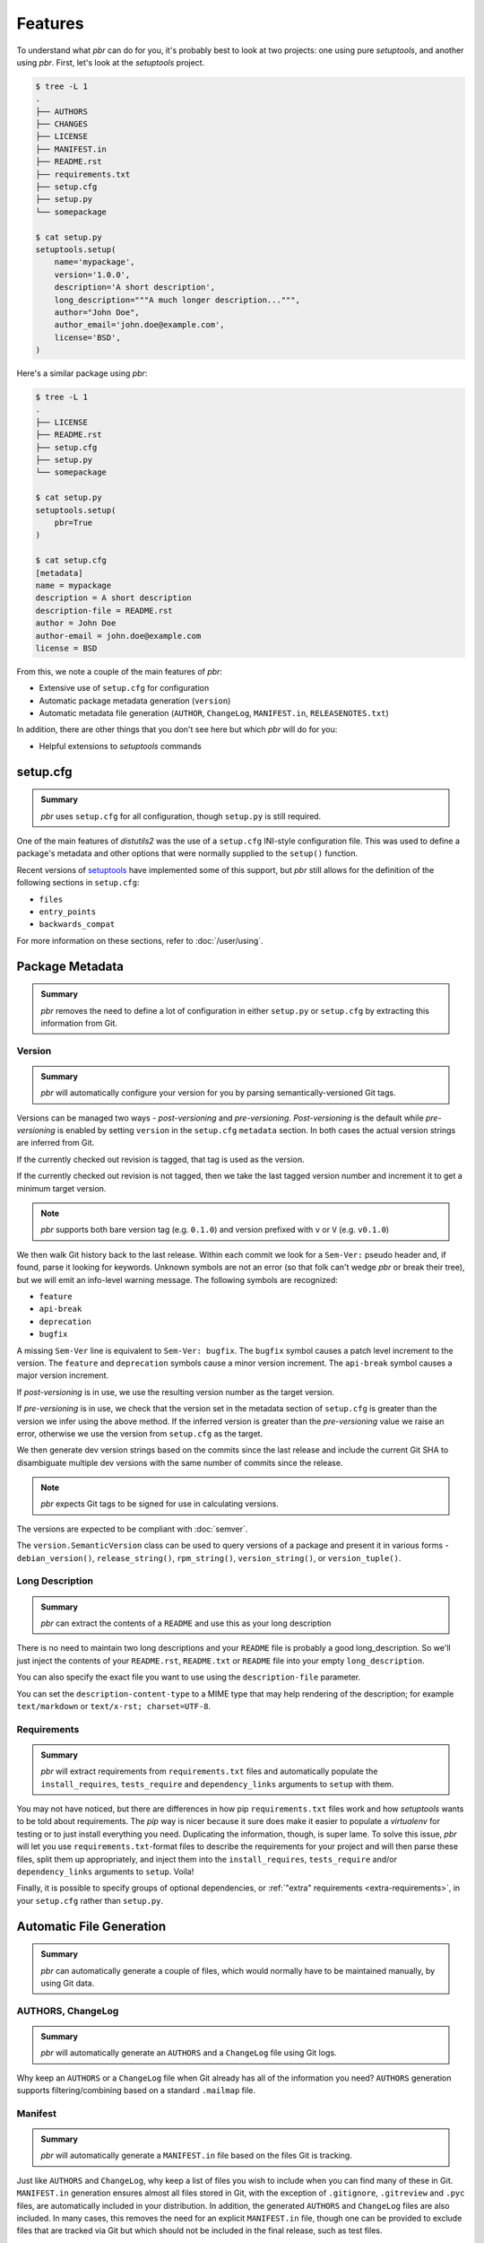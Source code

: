 ==========
 Features
==========

To understand what *pbr* can do for you, it's probably best to look at two
projects: one using pure *setuptools*, and another using *pbr*. First, let's
look at the *setuptools* project.

.. code-block:: none

   $ tree -L 1
   .
   ├── AUTHORS
   ├── CHANGES
   ├── LICENSE
   ├── MANIFEST.in
   ├── README.rst
   ├── requirements.txt
   ├── setup.cfg
   ├── setup.py
   └── somepackage

   $ cat setup.py
   setuptools.setup(
       name='mypackage',
       version='1.0.0',
       description='A short description',
       long_description="""A much longer description...""",
       author="John Doe",
       author_email='john.doe@example.com',
       license='BSD',
   )

Here's a similar package using *pbr*:

.. code-block:: none

   $ tree -L 1
   .
   ├── LICENSE
   ├── README.rst
   ├── setup.cfg
   ├── setup.py
   └── somepackage

   $ cat setup.py
   setuptools.setup(
       pbr=True
   )

   $ cat setup.cfg
   [metadata]
   name = mypackage
   description = A short description
   description-file = README.rst
   author = John Doe
   author-email = john.doe@example.com
   license = BSD

From this, we note a couple of the main features of *pbr*:

- Extensive use of ``setup.cfg`` for configuration
- Automatic package metadata generation (``version``)
- Automatic metadata file generation (``AUTHOR``, ``ChangeLog``,
  ``MANIFEST.in``, ``RELEASENOTES.txt``)

In addition, there are other things that you don't see here but which *pbr*
will do for you:

- Helpful extensions to *setuptools* commands

setup.cfg
---------

.. admonition:: Summary

    *pbr* uses ``setup.cfg`` for all configuration, though ``setup.py`` is
    still required.

One of the main features of *distutils2* was the use of a ``setup.cfg``
INI-style configuration file. This was used to define a package's metadata and
other options that were normally supplied to the ``setup()`` function.

Recent versions of `setuptools`__ have implemented some of this support, but
*pbr* still allows for the definition of the following sections in
``setup.cfg``:

- ``files``
- ``entry_points``
- ``backwards_compat``

For more information on these sections, refer to :doc:`/user/using`.

__ https://setuptools.readthedocs.io/en/latest/setuptools.html#configuring-setup-using-setup-cfg-files

Package Metadata
----------------

.. admonition:: Summary

    *pbr* removes the need to define a lot of configuration in either
    ``setup.py`` or ``setup.cfg`` by extracting this information from Git.

Version
~~~~~~~

.. admonition:: Summary

    *pbr* will automatically configure your version for you by parsing
    semantically-versioned Git tags.

Versions can be managed two ways - *post-versioning* and *pre-versioning*.
*Post-versioning* is the default while *pre-versioning* is enabled by setting
``version`` in the ``setup.cfg`` ``metadata`` section. In both cases the actual
version strings are inferred from Git.

If the currently checked out revision is tagged, that tag is used as
the version.

If the currently checked out revision is not tagged, then we take the
last tagged version number and increment it to get a minimum target
version.

.. note::

   *pbr* supports both bare version tag (e.g. ``0.1.0``) and version prefixed
   with ``v`` or ``V`` (e.g. ``v0.1.0``)

We then walk Git history back to the last release. Within each commit we look
for a ``Sem-Ver:`` pseudo header and, if found, parse it looking for keywords.
Unknown symbols are not an error (so that folk can't wedge *pbr* or break their
tree), but we will emit an info-level warning message. The following symbols
are recognized:

- ``feature``
- ``api-break``
- ``deprecation``
- ``bugfix``

A missing ``Sem-Ver`` line is equivalent to ``Sem-Ver: bugfix``. The ``bugfix``
symbol causes a patch level increment to the version. The ``feature`` and
``deprecation`` symbols cause a minor version increment. The ``api-break``
symbol causes a major version increment.

If *post-versioning* is in use, we use the resulting version number as the target
version.

If *pre-versioning* is in use, we check that the version set in the metadata
section of ``setup.cfg`` is greater than the version we infer using the above
method. If the inferred version is greater than the *pre-versioning* value we
raise an error, otherwise we use the version from ``setup.cfg`` as the target.

We then generate dev version strings based on the commits since the last
release and include the current Git SHA to disambiguate multiple dev versions
with the same number of commits since the release.

.. note::

   *pbr* expects Git tags to be signed for use in calculating versions.

The versions are expected to be compliant with :doc:`semver`.

The ``version.SemanticVersion`` class can be used to query versions of a
package and present it in various forms - ``debian_version()``,
``release_string()``, ``rpm_string()``, ``version_string()``, or
``version_tuple()``.

Long Description
~~~~~~~~~~~~~~~~

.. admonition:: Summary

    *pbr* can extract the contents of a ``README`` and use this as your long
    description

There is no need to maintain two long descriptions and your ``README`` file is
probably a good long_description. So we'll just inject the contents of your
``README.rst``, ``README.txt`` or ``README`` file into your empty
``long_description``.

You can also specify the exact file you want to use using the
``description-file`` parameter.

You can set the ``description-content-type`` to a MIME type that may
help rendering of the description; for example ``text/markdown`` or
``text/x-rst; charset=UTF-8``.

Requirements
~~~~~~~~~~~~

.. admonition:: Summary

    *pbr* will extract requirements from ``requirements.txt`` files and
    automatically populate the ``install_requires``, ``tests_require`` and
    ``dependency_links`` arguments to ``setup`` with them.

You may not have noticed, but there are differences in how pip
``requirements.txt`` files work and how *setuptools* wants to be told about
requirements. The *pip* way is nicer because it sure does make it easier to
populate a *virtualenv* for testing or to just install everything you need.
Duplicating the information, though, is super lame. To solve this issue, *pbr*
will let you use ``requirements.txt``-format files to describe the requirements
for your project and will then parse these files, split them up appropriately,
and inject them into the ``install_requires``, ``tests_require`` and/or
``dependency_links`` arguments to ``setup``. Voila!

Finally, it is possible to specify groups of optional dependencies, or
:ref:`"extra" requirements <extra-requirements>`, in your ``setup.cfg`` rather
than ``setup.py``.

.. versionchanged:: 5.0

   Previously you could specify requirements for a given major version of
   Python using requirments files with a ``-pyN`` suffix. This was deprecated
   in 4.0 and removed in 5.0 in favour of environment markers.

Automatic File Generation
-------------------------

.. admonition:: Summary

    *pbr* can automatically generate a couple of files, which would normally
    have to be maintained manually, by using Git data.

AUTHORS, ChangeLog
~~~~~~~~~~~~~~~~~~

.. admonition:: Summary

    *pbr* will automatically generate an ``AUTHORS`` and a ``ChangeLog`` file
    using Git logs.

Why keep an ``AUTHORS`` or a ``ChangeLog`` file when Git already has all of the
information you need? ``AUTHORS`` generation supports filtering/combining based
on a standard ``.mailmap`` file.

Manifest
~~~~~~~~

.. admonition:: Summary

    *pbr* will automatically generate a ``MANIFEST.in`` file based on the files
    Git is tracking.

Just like ``AUTHORS`` and ``ChangeLog``, why keep a list of files you wish to
include when you can find many of these in Git. ``MANIFEST.in`` generation
ensures almost all files stored in Git, with the exception of ``.gitignore``,
``.gitreview`` and ``.pyc`` files, are automatically included in your
distribution. In addition, the generated ``AUTHORS`` and ``ChangeLog`` files
are also included. In many cases, this removes the need for an explicit
``MANIFEST.in`` file, though one can be provided to exclude files that are
tracked via Git but which should not be included in the final release, such as
test files.

.. note::

   ``MANIFEST.in`` files have no effect on binary distributions such as wheels.
   Refer to the `Python packaging tutorial`__ for more information.

__ https://packaging.python.org/tutorials/distributing-packages/#manifest-in

Release Notes
~~~~~~~~~~~~~

.. admonition:: Summary

    *pbr* will automatically use *reno* \'s ``build_reno`` setuptools command
    to generate a release notes file, if reno is available and configured.

If using *reno*, you may wish to include a copy of the release notes in your
packages. *reno* provides a ``build_reno`` `setuptools command`__ and, if reno
is present and configured, *pbr* will automatically call this to generate a
release notes file for inclusion in your package.

__ https://docs.openstack.org/reno/latest/user/setuptools.html

Setup Commands
--------------

.. _build_sphinx:

``build_sphinx``
~~~~~~~~~~~~~~~~

.. admonition:: Summary

    *pbr* will override the Sphinx ``build_sphinx`` command to use
    *pbr*-provided package metadata and automatically generate API
    documentation.

.. deprecated:: 4.2

   This feature has been superseded by the `sphinxcontrib-apidoc`__ (for
   generation of API documentation) and :ref:`pbr.sphinxext` (for configuration
   of versioning via package metadata) extensions. It will be removed in a
   future release.

   __ https://pypi.org/project/sphinxcontrib-apidoc/

Sphinx can produce auto documentation indexes based on signatures and
docstrings of your project but you have to give it index files to tell it to
*autodoc* each module: that's kind of repetitive and boring. *pbr* will scan
your project, find all of your modules, and generate all of the stub files for
you.

In addition, Sphinx documentation setups are altered to have several pieces of
information that are known to ``setup.py`` injected into the Sphinx config.

See the :ref:`pbr-setup-cfg` section of the configuration file for
details on configuring your project for *autodoc*.

``test``
~~~~~~~~

.. admonition:: Summary

    *pbr* will automatically alias the ``test`` command to use the testing tool
    of your choice.

.. deprecated:: 4.0

*pbr* overrides the *setuptools* ``test`` command if using `testrepository`__
or `nose`__ (deprecated).

- *pbr* will check for a ``.testr.conf`` file. If this exists and
  *testrepository* is installed, the ``test`` command will alias the *testr*
  test runner. If this is not the case...

  .. note::

    This is separate to ``setup.py testr`` (note the extra ``r``) which is
    provided directly by the ``testrepository`` package. Be careful as there is
    some overlap of command arguments.

- *pbr* will check if ``[nosetests]`` is defined in ``setup.cfg``. If this
  exists and *nose* is installed, the ``test`` command will alias the *nose*
  runner. If this is not the case...

- In other cases no override will be installed and the ``test`` command will
  revert to the `setuptools default`__.

__ https://testrepository.readthedocs.io/en/latest/
__ https://nose.readthedocs.io/en/latest/
__ https://setuptools.readthedocs.io/en/latest/setuptools.html#test-build-package-and-run-a-unittest-suite

.. _pbr.sphinxext:

Sphinx Extension
----------------

.. admonition:: Summary

    *pbr* provides a Sphinx extension to allow you to use *pbr* version
    metadata in your Sphinx documentation.

.. versionadded:: 4.2

*pbr* provides a Sphinx extension which can be used to configure version
numbers for documentation. The package does not need to be installed for this
to function.

.. note::

    The ``openstackdocstheme`` Sphinx theme provides similar functionality.
    This should be preferred for official OpenStack projects. Refer to the
    `documentation`__ for more information.

    __ https://docs.openstack.org/openstackdocstheme/

For more information on the extension, refer to :doc:`/user/using`.
